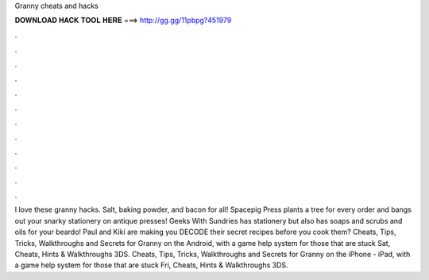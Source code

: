 Granny cheats and hacks

𝐃𝐎𝐖𝐍𝐋𝐎𝐀𝐃 𝐇𝐀𝐂𝐊 𝐓𝐎𝐎𝐋 𝐇𝐄𝐑𝐄 ===> http://gg.gg/11pbpg?451979

.

.

.

.

.

.

.

.

.

.

.

.

I love these granny hacks. Salt, baking powder, and bacon for all! Spacepig Press plants a tree for every order and bangs out your snarky stationery on antique presses! Geeks With Sundries has stationery but also has soaps and scrubs and oils for your beardo! Paul and Kiki are making you DECODE their secret recipes before you cook them? Cheats, Tips, Tricks, Walkthroughs and Secrets for Granny on the Android, with a game help system for those that are stuck Sat, Cheats, Hints & Walkthroughs 3DS. Cheats, Tips, Tricks, Walkthroughs and Secrets for Granny on the iPhone - iPad, with a game help system for those that are stuck Fri, Cheats, Hints & Walkthroughs 3DS.